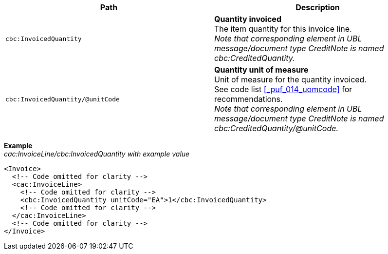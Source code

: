 |===
|Path |Description

|`cbc:InvoicedQuantity`
|**Quantity invoiced** +
The item quantity for this invoice line. +
_Note that corresponding element in UBL message/document type CreditNote is named cbc:CreditedQuantity._

|`cbc:InvoicedQuantity/@unitCode`
|**Quantity unit of measure** +
Unit of measure for the quantity invoiced. +
See code list <<_puf_014_uomcode>> for recommendations. +
_Note that corresponding element in UBL message/document type CreditNote is named cbc:CreditedQuantity/@unitCode._

|===
*Example* +
_cac:InvoiceLine/cbc:InvoicedQuantity with example value_
[source,xml]
----
<Invoice>
  <!-- Code omitted for clarity -->
  <cac:InvoiceLine>
    <!-- Code omitted for clarity -->
    <cbc:InvoicedQuantity unitCode="EA">1</cbc:InvoicedQuantity>
    <!-- Code omitted for clarity -->
  </cac:InvoiceLine>
  <!-- Code omitted for clarity -->
</Invoice>
----
